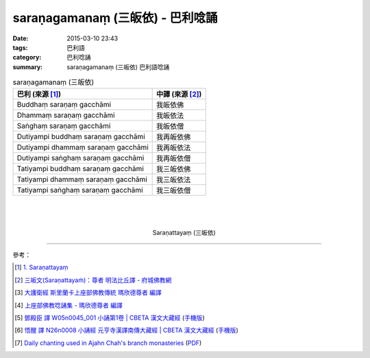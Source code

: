saraṇagamanaṃ (三皈依) - 巴利唸誦
#################################

:date: 2015-03-10 23:43
:tags: 巴利語
:category: 巴利唸誦
:summary: saraṇagamanaṃ (三皈依) 巴利語唸誦


.. list-table:: saraṇagamanaṃ (三皈依)
   :header-rows: 1
   :class: table-syntax-diff

   * - 巴利 (來源 [1]_)

     - 中譯 (來源 [2]_)

   * - Buddhaṃ saraṇaṃ gacchāmi

     - 我皈依佛

   * - Dhammaṃ saraṇaṃ gacchāmi

     - 我皈依法

   * - Saṅghaṃ saraṇaṃ gacchāmi

     - 我皈依僧

   * - Dutiyampi buddhaṃ saraṇaṃ gacchāmi

     - 我再皈依佛

   * - Dutiyampi dhammaṃ saraṇaṃ gacchāmi

     - 我再皈依法

   * - Dutiyampi saṅghaṃ saraṇaṃ gacchāmi

     - 我再皈依僧

   * - Tatiyampi buddhaṃ saraṇaṃ gacchāmi

     - 我三皈依佛

   * - Tatiyampi dhammaṃ saraṇaṃ gacchāmi

     - 我三皈依法

   * - Tatiyampi saṅghaṃ saraṇaṃ gacchāmi

     - 我三皈依僧

|
|
|

.. container:: align-center video-container

  .. raw:: html

    <iframe width="560" height="315" src="https://www.youtube.com/embed/YpWFR-ioQlE" frameborder="0" allowfullscreen></iframe>

.. container:: align-center video-container-description

  Saraṇattayaṃ (三皈依)

----

參考：

.. [1] `1. Saraṇattayaṃ <http://www.tipitaka.org/romn/cscd/s0501m.mul0.xml>`_

.. [2] `三皈文(Saraṇattayaṁ)：尊者 明法比丘譯 - 府城佛教網 <http://nanda.online-dhamma.net/Tipitaka/Sutta/Khuddaka/Khuddaka-patha/Khp.1-9.metta.html#khp1>`_

.. [3] `大護衛經 斯里蘭卡上座部佛教傳統 瑪欣德尊者 編譯 <http://www.dhammatalks.net/Chinese/Bhikkhu_Mahinda-Maha_Paritta.pdf>`_

.. [4] `上座部佛教唸誦集 - 瑪欣德尊者 編譯 <http://www.dhammatalks.net/Chinese/Bhikkhu_Mahinda-Puja.pdf>`_

.. [5] `鄧殿臣 譯 W05n0045_001 小誦第1卷 | CBETA 漢文大藏經 <http://tripitaka.cbeta.org/W05n0045_001>`_
        (`手機版 <http://tripitaka.cbeta.org/mobile/index.php?index=W05n0045_001>`__)

.. [6] `悟醒 譯 N26n0008 小誦經 元亨寺漢譯南傳大藏經 | CBETA 漢文大藏經 <http://tripitaka.cbeta.org/ko/N26n0008_001>`_
        (`手機版 <http://tripitaka.cbeta.org/mobile/index.php?index=N26n0008_001>`__)

.. [7] `Daily chanting used in Ajahn Chah's branch monasteries <http://forestsanghapublications.org/viewBook.php?id=26&ref=vec>`_
       (`PDF <http://forestsanghapublications.org/assets/book/ChantingBook_rev2010.pdf>`__)
